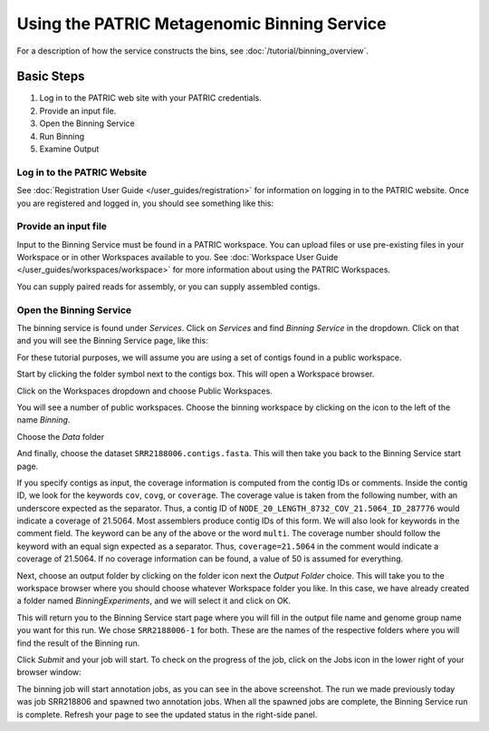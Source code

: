 ==============================================
 Using the PATRIC Metagenomic Binning Service
==============================================

For a description of how the service constructs the bins, see :doc:`/tutorial/binning_overview`.

Basic Steps
===========

1. Log in to the PATRIC web site with your PATRIC credentials.

2. Provide an input file.

3. Open the Binning Service

4. Run Binning

5. Examine Output

Log in to the PATRIC Website
----------------------------

See :doc:`Registration User Guide </user_guides/registration>` for information on logging in to the PATRIC website.
Once you are registered and logged in, you should see something like this:

.. image:: images/website.png

Provide an input file
---------------------

Input to the Binning Service must be found in a PATRIC workspace. You
can upload files or use pre-existing files in your Workspace or
in other Workspaces available to you. See :doc:`Workspace User Guide </user_guides/workspaces/workspace>` for
more information about using the PATRIC Workspaces.

You can supply paired reads for assembly,
or you can supply assembled contigs.

Open the Binning Service
------------------------

The binning service is found under *Services*. Click on *Services* and
find *Binning Service* in the dropdown. Click on that and you will see
the Binning Service page, like this:

.. image:: images/service-page-1.png

For these tutorial purposes, we will assume you are using a set of
contigs found in a public workspace.

Start by clicking the folder symbol next to the contigs box. This will
open a Workspace browser.

Click on the Workspaces dropdown and choose Public Workspaces.

.. image:: images/service-page-2.png

You will see a number of public workspaces. Choose the binning
workspace by clicking on the icon to the left of the name *Binning*.

.. image:: images/service-page-3.png

Choose the *Data* folder

.. image:: images/service-page-4.png

And finally, choose the dataset ``SRR2188006.contigs.fasta``.
This will then take you back to the Binning Service start page.

.. image:: images/service-page-5.png

.. image:: images/service-page-6.png

If you specify contigs as input, the coverage information is computed from
the contig IDs or comments. Inside the contig ID, we look for the keywords
``cov``, ``covg``, or ``coverage``. The coverage value is taken from the
following number, with an underscore expected as the separator. Thus,
a contig ID of ``NODE_20_LENGTH_8732_COV_21.5064_ID_287776`` would indicate
a coverage of 21.5064. Most assemblers produce contig IDs of this form.
We will also look for keywords in the comment field.
The keyword can be any of the above or the word ``multi``. The coverage number
should follow the keyword with an equal sign expected as a separator. Thus,
``coverage=21.5064`` in the comment would indicate a coverage of 21.5064.
If no coverage information can be found, a value of 50 is assumed for everything.

Next, choose an output folder by clicking on the folder icon next the
*Output Folder* choice. This will take you to the workspace browser
where you should choose whatever Workspace folder you like. In this
case, we have already created a folder named *BinningExperiments*, and
we will select it and click on OK.

.. image:: images/service-page-7.png

This will return you to the Binning Service start page where you will
fill in the output file name and genome group name you want for this
run. We chose ``SRR2188006-1`` for both. These are the names of the
respective folders where you will find the result of the Binning run.

.. image:: images/service-page-8.png

Click *Submit* and your job will start. To check on the progress of the
job, click on the Jobs icon in the lower right of your browser window:

.. image:: images/service-page-8a.png

.. image:: images/service-page-9.png

The binning job will start annotation jobs, as you can see in the
above screenshot. The run we made previously today was job SRR218806
and spawned two annotation jobs. When all the spawned jobs are
complete, the Binning Service run is complete. Refresh your page to
see the updated status in the right-side panel.


